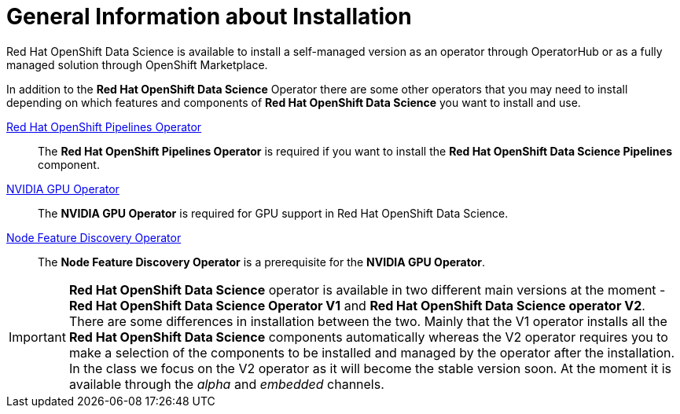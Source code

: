 = General Information about Installation   

Red{nbsp}Hat OpenShift Data Science is available to install a self-managed version as an operator through OperatorHub or as a fully managed solution through OpenShift Marketplace. 

In addition to the *Red{nbsp}Hat OpenShift Data Science* Operator there are some other operators that you may need to install depending on which features and components of *Red{nbsp}Hat OpenShift Data Science* you want to install and use.

https://www.redhat.com/en/technologies/cloud-computing/openshift/pipelines[Red{nbsp}Hat OpenShift Pipelines Operator]::
The *Red{nbsp}Hat OpenShift Pipelines Operator* is required if you want to install the  *Red{nbsp}Hat OpenShift Data Science Pipelines* component.

https://docs.nvidia.com/datacenter/cloud-native/gpu-operator/latest/index.html[NVIDIA GPU Operator]::
The *NVIDIA GPU Operator* is required for GPU support in  Red Hat OpenShift Data Science.

https://docs.openshift.com/container-platform/4.13/hardware_enablement/psap-node-feature-discovery-operator.html[Node Feature Discovery Operator]::
The *Node Feature Discovery Operator* is a prerequisite for the *NVIDIA GPU Operator*.

[IMPORTANT]
*Red{nbsp}Hat OpenShift Data Science* operator is available in two different main versions at the moment - *Red{nbsp}Hat OpenShift Data Science Operator V1* and *Red{nbsp}Hat OpenShift Data Science operator V2*. There are some differences in installation between the two. Mainly that the V1 operator installs all the *Red{nbsp}Hat OpenShift Data Science* components automatically whereas the V2 operator requires you to make a selection of the components to be installed and managed by the operator after the installation. In the class we focus on the V2 operator as it will become the stable version soon. At the moment it is available through the _alpha_ and _embedded_ channels.
